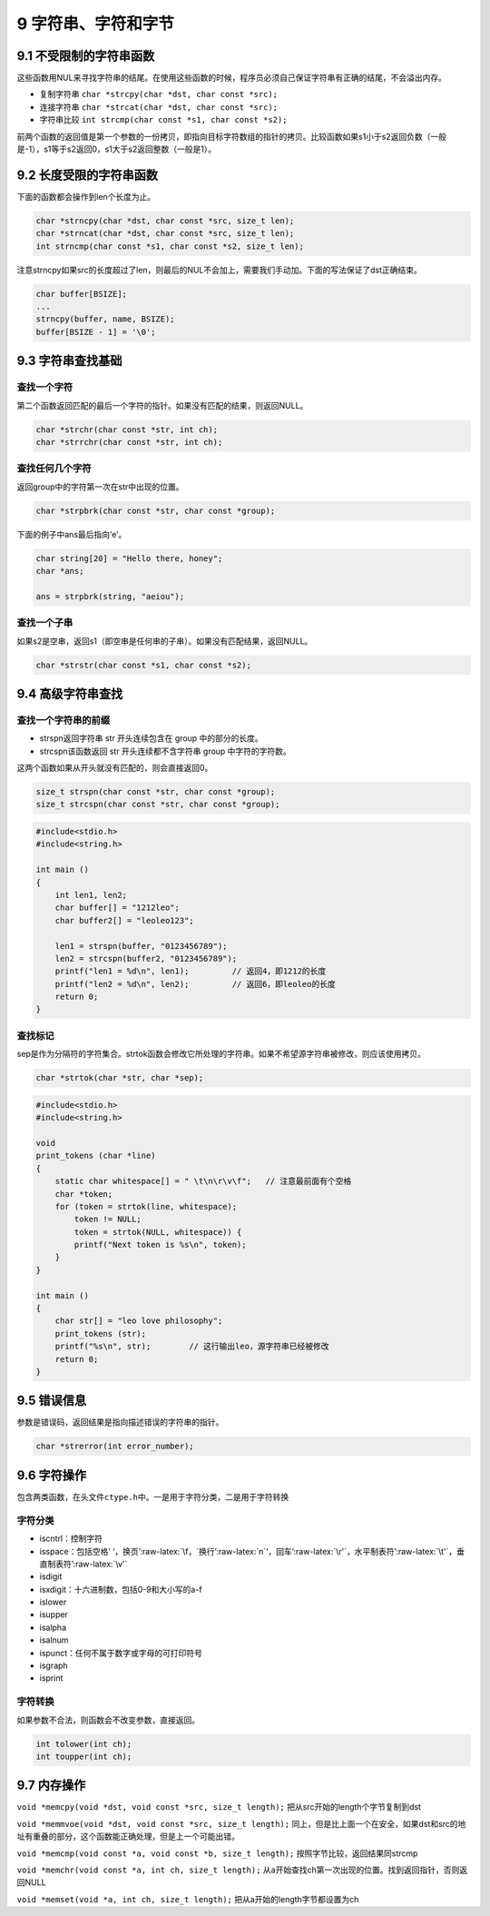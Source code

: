 9 字符串、字符和字节
====================

9.1 不受限制的字符串函数
------------------------

这些函数用NUL来寻找字符串的结尾。在使用这些函数的时候，程序员必须自己保证字符串有正确的结尾，不会溢出内存。

-  复制字符串 ``char *strcpy(char *dst, char const *src);``
-  连接字符串 ``char *strcat(char *dst, char const *src);``
-  字符串比较 ``int strcmp(char const *s1, char const *s2);``

前两个函数的返回值是第一个参数的一份拷贝，即指向目标字符数组的指针的拷贝。比较函数如果s1小于s2返回负数（一般是-1），s1等于s2返回0，s1大于s2返回整数（一般是1）。

9.2 长度受限的字符串函数
------------------------

下面的函数都会操作到len个长度为止。

.. code:: c

   char *strncpy(char *dst, char const *src, size_t len);
   char *strncat(char *dst, char const *src, size_t len);
   int strncmp(char const *s1, char const *s2, size_t len);

注意strncpy如果src的长度超过了len，则最后的NUL不会加上，需要我们手动加。下面的写法保证了dst正确结束。

.. code:: c

   char buffer[BSIZE];
   ...
   strncpy(buffer, name, BSIZE);
   buffer[BSIZE - 1] = '\0';

9.3 字符串查找基础
------------------

查找一个字符
''''''''''''

第二个函数返回匹配的最后一个字符的指针。如果没有匹配的结果，则返回NULL。

.. code:: c

   char *strchr(char const *str, int ch);
   char *strrchr(char const *str, int ch);

查找任何几个字符
''''''''''''''''

返回group中的字符第一次在str中出现的位置。

.. code:: c

   char *strpbrk(char const *str, char const *group);

下面的例子中ans最后指向’e’。

.. code:: c

   char string[20] = "Hello there, honey";
   char *ans;

   ans = strpbrk(string, "aeiou");

查找一个子串
''''''''''''

如果s2是空串，返回s1（即空串是任何串的子串）。如果没有匹配结果，返回NULL。

.. code:: c

   char *strstr(char const *s1, char const *s2);

9.4 高级字符串查找
------------------

查找一个字符串的前缀
''''''''''''''''''''

-  strspn返回字符串 str 开头连续包含在 group 中的部分的长度。
-  strcspn该函数返回 str 开头连续都不含字符串 group 中字符的字符数。

这两个函数如果从开头就没有匹配的，则会直接返回0。

.. code:: c

   size_t strspn(char const *str, char const *group);
   size_t strcspn(char const *str, char const *group);

.. code:: c

   #include<stdio.h>
   #include<string.h>

   int main ()
   {
       int len1, len2;
       char buffer[] = "1212leo";
       char buffer2[] = "leoleo123";

       len1 = strspn(buffer, "0123456789");
       len2 = strcspn(buffer2, "0123456789");
       printf("len1 = %d\n", len1);         // 返回4，即1212的长度
       printf("len2 = %d\n", len2);         // 返回6，即leoleo的长度
       return 0;
   }

查找标记
''''''''

sep是作为分隔符的字符集合。strtok函数会修改它所处理的字符串。如果不希望源字符串被修改，则应该使用拷贝。

.. code:: c

   char *strtok(char *str, char *sep);

.. code:: c

   #include<stdio.h>
   #include<string.h>

   void
   print_tokens (char *line)
   {
       static char whitespace[] = " \t\n\r\v\f";   // 注意最前面有个空格
       char *token;
       for (token = strtok(line, whitespace);
           token != NULL;
           token = strtok(NULL, whitespace)) {
           printf("Next token is %s\n", token);
       }
   }

   int main ()
   {
       char str[] = "leo love philosophy";
       print_tokens (str);
       printf("%s\n", str);        // 这行输出leo，源字符串已经被修改
       return 0;
   }

9.5 错误信息
------------

参数是错误码，返回结果是指向描述错误的字符串的指针。

.. code:: c

   char *strerror(int error_number);

9.6 字符操作
------------

包含两类函数，在头文件\ ``ctype.h``\ 中。一是用于字符分类，二是用于字符转换

字符分类
''''''''

-  iscntrl：控制字符
-  isspace：包括空格’
   ‘，换页’:raw-latex:`\f，`换行’:raw-latex:`\n`‘，回车’:raw-latex:`\r'`，水平制表符’:raw-latex:`\t'`，垂直制表符’:raw-latex:`\v'`
-  isdigit
-  isxdigit：十六进制数，包括0-9和大小写的a-f
-  islower
-  isupper
-  isalpha
-  isalnum
-  ispunct：任何不属于数字或字母的可打印符号
-  isgraph
-  isprint

字符转换
''''''''

如果参数不合法，则函数会不改变参数，直接返回。

.. code:: c

   int tolower(int ch);
   int toupper(int ch);

9.7 内存操作
------------

``void *memcpy(void *dst, void const *src, size_t length);``
把从src开始的length个字节复制到dst

``void *memmvoe(void *dst, void const *src, size_t length);``
同上，但是比上面一个在安全，如果dst和src的地址有重叠的部分，这个函数能正确处理，但是上一个可能出错。

``void *memcmp(void const *a, void const *b, size_t length);``
按照字节比较，返回结果同strcmp

``void *memchr(void const *a, int ch, size_t length);``
从a开始查找ch第一次出现的位置。找到返回指针，否则返回NULL

``void *memset(void *a, int ch, size_t length);``
把从a开始的length字节都设置为ch
